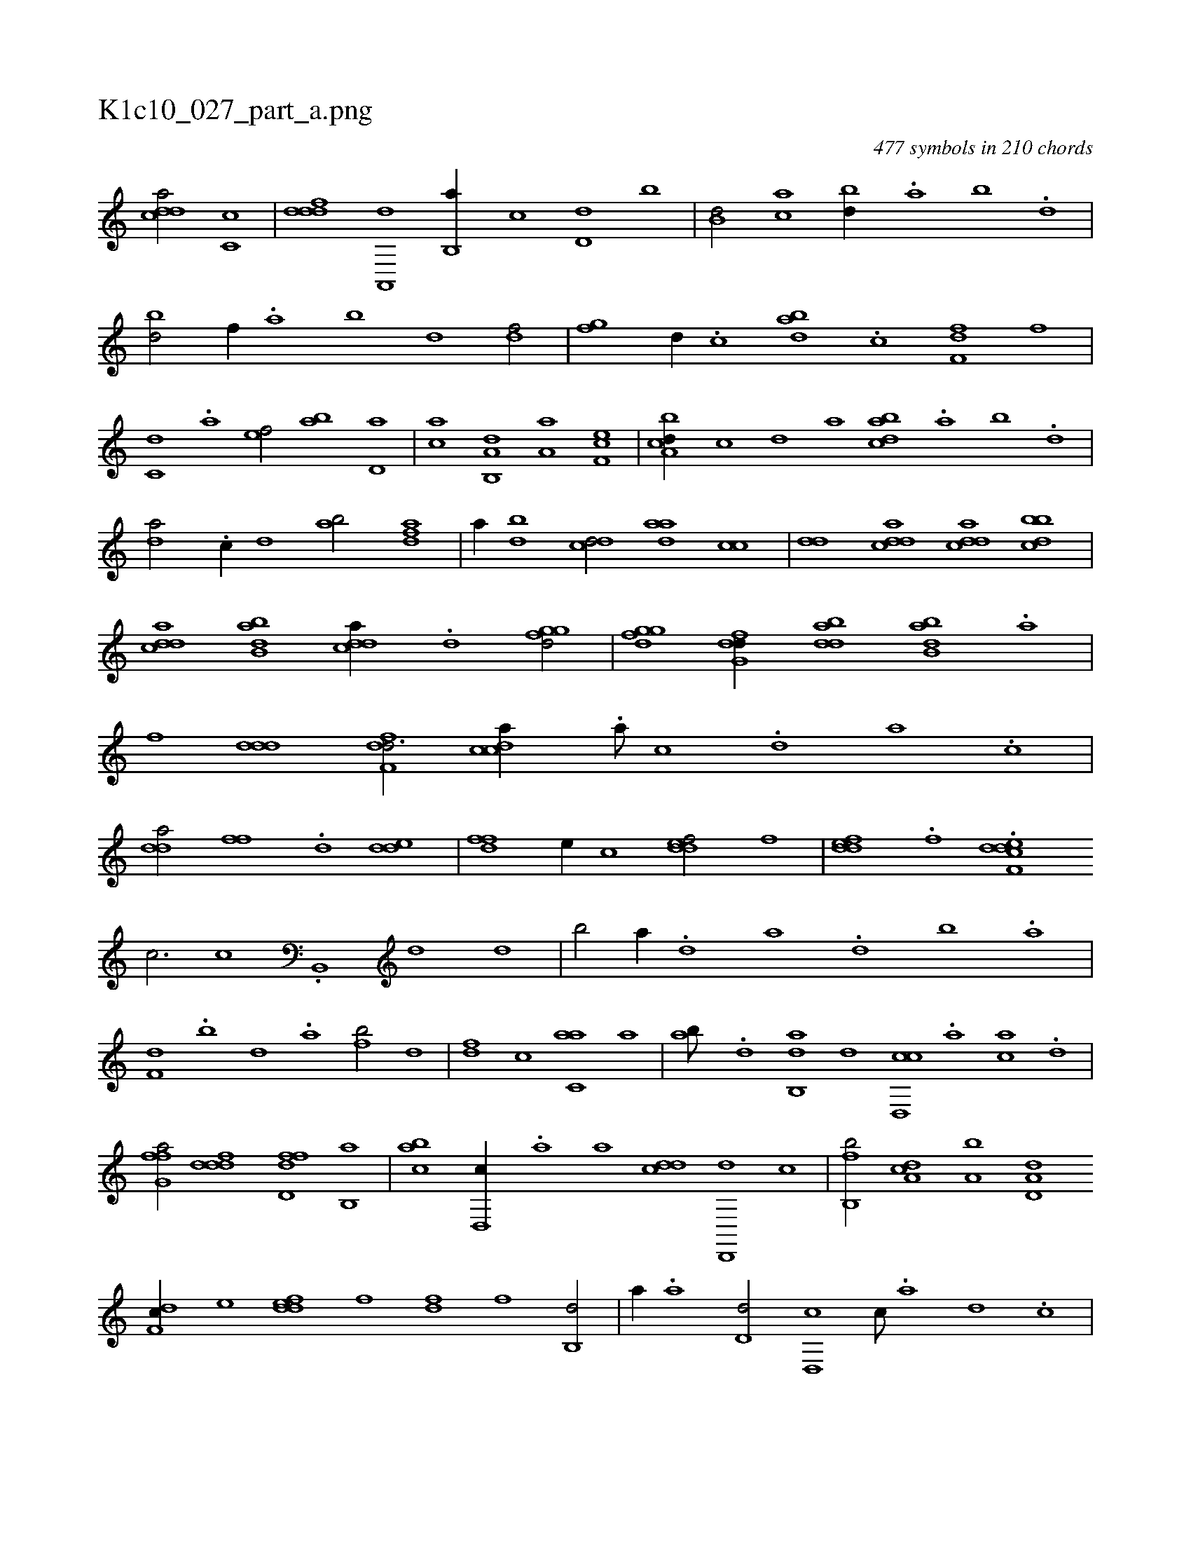 X:1
%
%%titleleft true
%%tabaddflags 0
%%tabrhstyle grid
%
T:K1c10_027_part_a.png
C:477 symbols in 210 chords
L:1/1
K:italiantab
%
[,ddca/] [,c,c] |\
	[,dddf] [a,,,d] [b,,a//] [,,,c] [,d,d] [,,b] |\
	[b,d/] [ac] [bd//] .[a] [b] .[d] |\
	[bd/] [f//] .[,a] [,b] [,d] [df/] |\
	[fg] [d//] .[c] [abd] .[c] [df,f] [,f] |\
	[c,d] .[a] [,ef/] [ab] [,,d,a] |\
	[,,,ca] [a,b,,d] [,,a,a] [,ef,c] |\
	[a,bcd//] [,,,,c] [,,,,d] [,,,a] [dabc] .[,,a] [,,b] .[,,d] |
%
[da/] .[c//] [,,d] [ab/] [,dfa] |\
	[,,,,a//] [,bd] [,,dcd/] [,ada] [,,cc] |\
	[,,dd] [cdda] [cdda] [dbbc] |\
	[cdda] [abb,d] [cdda//] .[d] [fggd/] |\
	[fggd] [dfg,d//] [bdda] [abb,d] .[,a] |\
	[,,,,f] [,ddd] [,dff,d3/4] [,cdca//] .[,a///] [,c] .[,d] [a] .[,c] |\
	[,dda/] [,,ff] .[,d] [,dde] |\
	[,dff] [,,,e//] [,,,c] [,ddef/] [,,,,f] |\
	[,ddef] .[,,f] .[,ddef,c] 
%
[,,c3/4] [,c] .[b,,,#y] [,d1] [,d] |\
	[,b/] [,a//] .[,,d] [,a] .[,d] [,b] .[,a] |\
	[f,d] .[,,b] [,,d] .[,a] [fb/] [,d] |\
	[df] [,,,c] [c,aa] [,a] |\
	[ab///] .[,d] [ab,,d] [,,d] [cd,,c] .[a] [ca] .[d] |\
	[ffg,a/] [,dddf] [fdd,f] [,b,,a] |\
	[,abc] [,d,,c//] .[a] [,,,a] [cdd] [d,,,d] [,,,,c] |\
	[fb,,b/] [da,c] [a,b] [a,d,d] 
%
[,df,c//] [,,,,e] [,ddef] [,,,f] [,fd] [,,f] [,b,,d/] |\
	[,,,,a//] .[,a] [,,d,d/] [,d,,c] [,,c///] .[,,a] [,,d] .[,,c] |\
	[f,d,a/] [,b] [,a,c] .[d] |\
	[c,da] [,d] [ab] [ab,,d] |\
	[cd,,c] [da] [ffg,a] [,,,,,h] |\
	[abb,d//] .[,a] [,ddef/] [,abc] [dbb,d] |\
	[,bb//] [,,,,c] [c,d,a/] [da,,,d] [abb,d//] .[c] |\
	[d,f] [f,g] [h,i,,h/] [,,,,d//] .[,f] [f] [,,,,f] |
% number of items: 477


